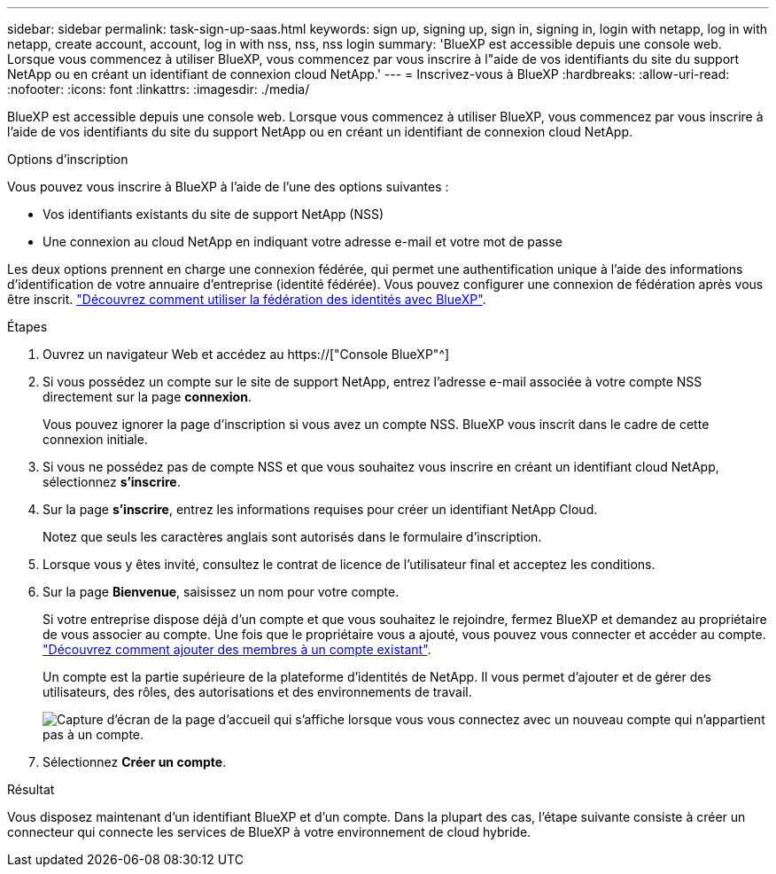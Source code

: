 ---
sidebar: sidebar 
permalink: task-sign-up-saas.html 
keywords: sign up, signing up, sign in, signing in, login with netapp, log in with netapp, create account, account, log in with nss, nss, nss login 
summary: 'BlueXP est accessible depuis une console web. Lorsque vous commencez à utiliser BlueXP, vous commencez par vous inscrire à l"aide de vos identifiants du site du support NetApp ou en créant un identifiant de connexion cloud NetApp.' 
---
= Inscrivez-vous à BlueXP
:hardbreaks:
:allow-uri-read: 
:nofooter: 
:icons: font
:linkattrs: 
:imagesdir: ./media/


[role="lead"]
BlueXP est accessible depuis une console web. Lorsque vous commencez à utiliser BlueXP, vous commencez par vous inscrire à l'aide de vos identifiants du site du support NetApp ou en créant un identifiant de connexion cloud NetApp.

.Options d'inscription
Vous pouvez vous inscrire à BlueXP à l'aide de l'une des options suivantes :

* Vos identifiants existants du site de support NetApp (NSS)
* Une connexion au cloud NetApp en indiquant votre adresse e-mail et votre mot de passe


Les deux options prennent en charge une connexion fédérée, qui permet une authentification unique à l'aide des informations d'identification de votre annuaire d'entreprise (identité fédérée). Vous pouvez configurer une connexion de fédération après vous être inscrit. link:concept-federation.html["Découvrez comment utiliser la fédération des identités avec BlueXP"].

.Étapes
. Ouvrez un navigateur Web et accédez au https://["Console BlueXP"^]
. Si vous possédez un compte sur le site de support NetApp, entrez l'adresse e-mail associée à votre compte NSS directement sur la page *connexion*.
+
Vous pouvez ignorer la page d'inscription si vous avez un compte NSS. BlueXP vous inscrit dans le cadre de cette connexion initiale.

. Si vous ne possédez pas de compte NSS et que vous souhaitez vous inscrire en créant un identifiant cloud NetApp, sélectionnez *s'inscrire*.
. Sur la page *s'inscrire*, entrez les informations requises pour créer un identifiant NetApp Cloud.
+
Notez que seuls les caractères anglais sont autorisés dans le formulaire d'inscription.

. Lorsque vous y êtes invité, consultez le contrat de licence de l'utilisateur final et acceptez les conditions.
. Sur la page *Bienvenue*, saisissez un nom pour votre compte.
+
Si votre entreprise dispose déjà d'un compte et que vous souhaitez le rejoindre, fermez BlueXP et demandez au propriétaire de vous associer au compte. Une fois que le propriétaire vous a ajouté, vous pouvez vous connecter et accéder au compte. link:task-managing-netapp-accounts.html#adding-users["Découvrez comment ajouter des membres à un compte existant"].

+
Un compte est la partie supérieure de la plateforme d'identités de NetApp. Il vous permet d'ajouter et de gérer des utilisateurs, des rôles, des autorisations et des environnements de travail.

+
image:screenshot-account-selection.png["Capture d'écran de la page d'accueil qui s'affiche lorsque vous vous connectez avec un nouveau compte qui n'appartient pas à un compte."]

. Sélectionnez *Créer un compte*.


.Résultat
Vous disposez maintenant d'un identifiant BlueXP et d'un compte. Dans la plupart des cas, l'étape suivante consiste à créer un connecteur qui connecte les services de BlueXP à votre environnement de cloud hybride.
